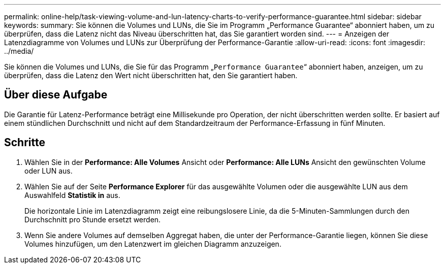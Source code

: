 ---
permalink: online-help/task-viewing-volume-and-lun-latency-charts-to-verify-performance-guarantee.html 
sidebar: sidebar 
keywords:  
summary: Sie können die Volumes und LUNs, die Sie im Programm „Performance Guarantee“ abonniert haben, um zu überprüfen, dass die Latenz nicht das Niveau überschritten hat, das Sie garantiert worden sind. 
---
= Anzeigen der Latenzdiagramme von Volumes und LUNs zur Überprüfung der Performance-Garantie
:allow-uri-read: 
:icons: font
:imagesdir: ../media/


[role="lead"]
Sie können die Volumes und LUNs, die Sie für das Programm „`Performance Guarantee`“ abonniert haben, anzeigen, um zu überprüfen, dass die Latenz den Wert nicht überschritten hat, den Sie garantiert haben.



== Über diese Aufgabe

Die Garantie für Latenz-Performance beträgt eine Millisekunde pro Operation, der nicht überschritten werden sollte. Er basiert auf einem stündlichen Durchschnitt und nicht auf dem Standardzeitraum der Performance-Erfassung in fünf Minuten.



== Schritte

. Wählen Sie in der *Performance: Alle Volumes* Ansicht oder *Performance: Alle LUNs* Ansicht den gewünschten Volume oder LUN aus.
. Wählen Sie auf der Seite *Performance Explorer* für das ausgewählte Volumen oder die ausgewählte LUN aus dem Auswahlfeld *Statistik in* aus.
+
Die horizontale Linie im Latenzdiagramm zeigt eine reibungslosere Linie, da die 5-Minuten-Sammlungen durch den Durchschnitt pro Stunde ersetzt werden.

. Wenn Sie andere Volumes auf demselben Aggregat haben, die unter der Performance-Garantie liegen, können Sie diese Volumes hinzufügen, um den Latenzwert im gleichen Diagramm anzuzeigen.

